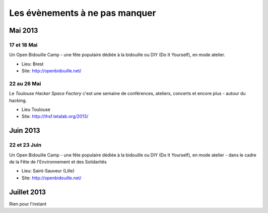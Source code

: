 Les évènements à ne pas manquer
===============================

Mai 2013
::::::::


17 et 18 Mai
------------

Un Open Bidouille Camp - une fête populaire dédiée à la bidouille ou DIY (Do It
Yourself), en mode atelier.

* Lieu: Brest
* Site: http://openbidouille.net/


22 au 26 Mai
------------

Le *Toulouse Hacker Space Factory* c'est une semaine de conférences,
ateliers, concerts et encore plus - autour du hacking.

* Lieu Toulouse
* Site: http://thsf.tetalab.org/2013/


Juin 2013
:::::::::

22 et 23 Juin
-------------

Un Open Bidouille Camp - une fête populaire dédiée à la bidouille ou DIY (Do It
Yourself), en mode atelier - dans le cadre de la Fête de l'Environnement et des
Solidarités

* Lieu: Saint-Sauveur (Lille)
* Site: http://openbidouille.net/


Juillet 2013
::::::::::::

Rien pour l'instant

